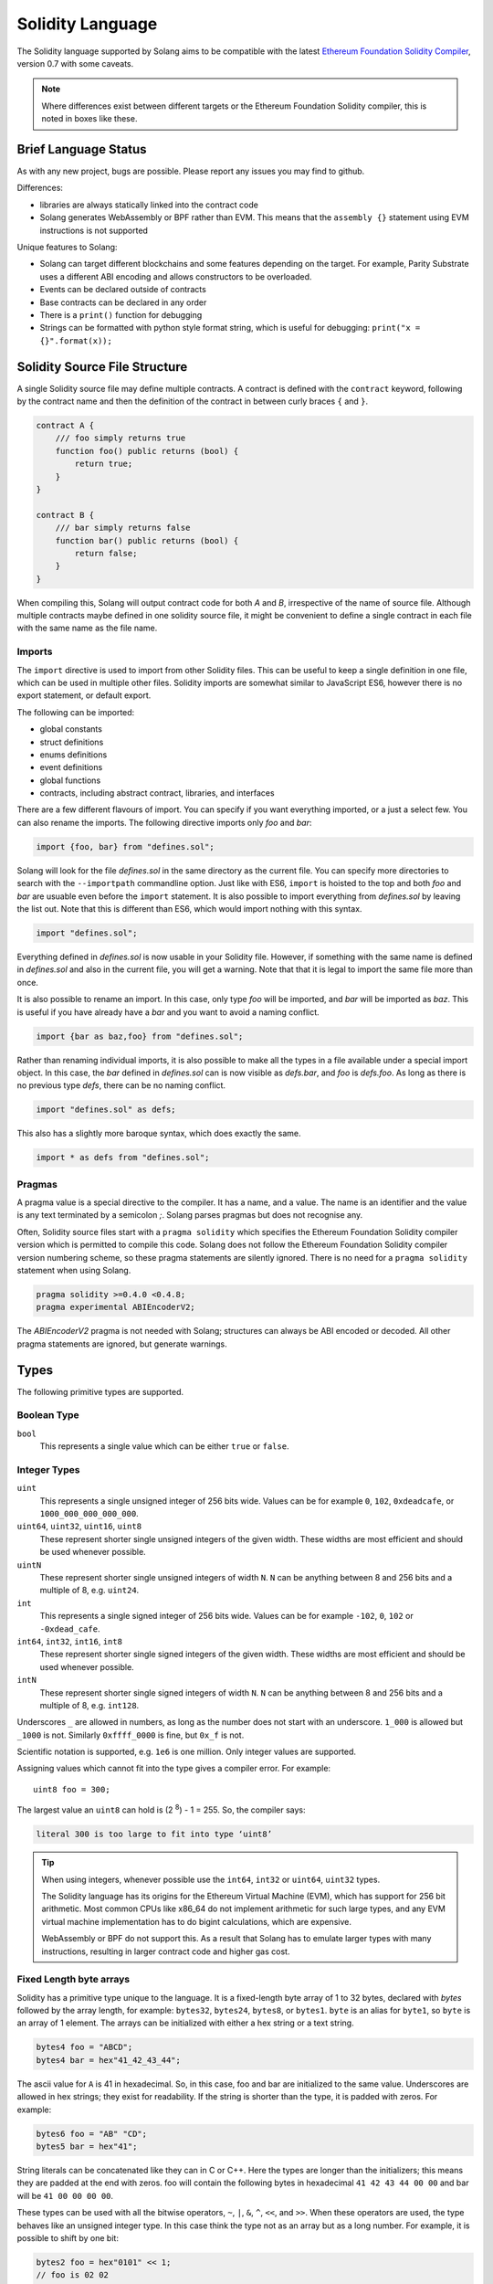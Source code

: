 .. _language:

Solidity Language
=================

The Solidity language supported by Solang aims to be compatible with the latest
`Ethereum Foundation Solidity Compiler <https://github.com/ethereum/solidity/>`_,
version 0.7 with some caveats.

.. note::

  Where differences exist between different targets or the Ethereum Foundation Solidity
  compiler, this is noted in boxes like these.

Brief Language Status
---------------------

As with any new project, bugs are possible. Please report any issues you may find to github.

Differences:

- libraries are always statically linked into the contract code
- Solang generates WebAssembly or BPF rather than EVM. This means that the ``assembly {}``
  statement using EVM instructions is not supported

Unique features to Solang:

- Solang can target different blockchains and some features depending on the target.
  For example, Parity Substrate uses a different ABI encoding and allows constructors
  to be overloaded.
- Events can be declared outside of contracts
- Base contracts can be declared in any order
- There is a ``print()`` function for debugging
- Strings can be formatted with python style format string, which is useful for debugging: ``print("x = {}".format(x));``

Solidity Source File Structure
------------------------------

A single Solidity source file may define multiple contracts. A contract is defined
with the ``contract`` keyword, following by the contract name and then the definition
of the contract in between curly braces ``{`` and ``}``.

.. code-block:: javascript

    contract A {
        /// foo simply returns true
        function foo() public returns (bool) {
            return true;
        }
    }

    contract B {
        /// bar simply returns false
        function bar() public returns (bool) {
            return false;
        }
    }

When compiling this, Solang will output contract code for both `A` and `B`, irrespective of
the name of source file. Although multiple contracts maybe defined in one solidity source
file, it might be convenient to define a single contract in each file with the same name
as the file name.

Imports
_______

The ``import`` directive is used to import from other Solidity files. This can be useful to
keep a single definition in one file, which can be used in multiple other files. Solidity imports
are somewhat similar to JavaScript ES6, however there is no export statement, or default export.

The following can be imported:

- global constants
- struct definitions
- enums definitions
- event definitions
- global functions
- contracts, including abstract contract, libraries, and interfaces

There are a few different flavours of import. You can specify if you want everything imported,
or a just a select few. You can also rename the imports. The following directive imports only
`foo` and `bar`:

.. code-block:: javascript

    import {foo, bar} from "defines.sol";

Solang will look for the file `defines.sol` in the same directory as the current file. You can specify
more directories to search with the ``--importpath`` commandline option.
Just like with ES6, ``import`` is hoisted to the top and both `foo` and `bar` are usuable
even before the ``import`` statement. It is also possible to import everything from
`defines.sol` by leaving the list out. Note that this is different than ES6, which would import nothing
with this syntax.

.. code-block:: javascript

    import "defines.sol";

Everything defined in `defines.sol` is now usable in your Solidity file. However, if something with the
same name is defined in `defines.sol` and also in the current file, you will get a warning. Note that
that it is legal to import the same file more than once.

It is also possible to rename an import. In this case, only type `foo` will be imported, and `bar`
will be imported as `baz`. This is useful if you have already have a `bar` and you want to avoid
a naming conflict.

.. code-block:: javascript

    import {bar as baz,foo} from "defines.sol";

Rather than renaming individual imports, it is also possible to make all the types in a file
available under a special import object. In this case, the `bar` defined in `defines.sol` can is
now visible as `defs.bar`, and `foo` is `defs.foo`. As long as there is no previous type `defs`,
there can be no naming conflict.

.. code-block:: javascript

    import "defines.sol" as defs;

This also has a slightly more baroque syntax, which does exactly the same.

.. code-block:: javascript

    import * as defs from "defines.sol";


Pragmas
_______

A pragma value is a special directive to the compiler. It has a name, and a value. The name
is an identifier and the value is any text terminated by a semicolon `;`. Solang parses
pragmas but does not recognise any.

Often, Solidity source files start with a ``pragma solidity`` which specifies the Ethereum
Foundation Solidity compiler version which is permitted to compile this code. Solang does
not follow the Ethereum Foundation Solidity compiler version numbering scheme, so these
pragma statements are silently ignored. There is no need for a ``pragma solidity`` statement
when using Solang.

.. code-block:: javascript

    pragma solidity >=0.4.0 <0.4.8;
    pragma experimental ABIEncoderV2;

The `ABIEncoderV2` pragma is not needed with Solang; structures can always be ABI encoded or
decoded. All other pragma statements are ignored, but generate warnings.

Types
-----

The following primitive types are supported.

Boolean Type
____________

``bool``
  This represents a single value which can be either ``true`` or ``false``.

Integer Types
_____________

``uint``
  This represents a single unsigned integer of 256 bits wide. Values can be for example
  ``0``, ``102``, ``0xdeadcafe``, or ``1000_000_000_000_000``.

``uint64``, ``uint32``, ``uint16``, ``uint8``
  These represent shorter single unsigned integers of the given width. These widths are
  most efficient and should be used whenever possible.

``uintN``
  These represent shorter single unsigned integers of width ``N``. ``N`` can be anything
  between 8 and 256 bits and a multiple of 8, e.g. ``uint24``.

``int``
  This represents a single signed integer of 256 bits wide. Values can be for example
  ``-102``, ``0``, ``102`` or ``-0xdead_cafe``.

``int64``, ``int32``, ``int16``, ``int8``
  These represent shorter single signed integers of the given width. These widths are
  most efficient and should be used whenever possible.

``intN``
  These represent shorter single signed integers of width ``N``. ``N`` can be anything
  between 8 and 256 bits and a multiple of 8, e.g. ``int128``.

Underscores ``_`` are allowed in numbers, as long as the number does not start with
an underscore.  ``1_000`` is allowed but ``_1000`` is not. Similarly
``0xffff_0000`` is fine, but ``0x_f`` is not.

Scientific notation is supported, e.g. ``1e6`` is one million. Only integer values
are supported.

Assigning values which cannot fit into the type gives a compiler error. For example::

    uint8 foo = 300;

The largest value an ``uint8`` can hold is (2 :superscript:`8`) - 1 = 255. So, the compiler says:

.. code-block:: none

    literal 300 is too large to fit into type ‘uint8’

.. tip::

  When using integers, whenever possible use the ``int64``, ``int32`` or ``uint64``,
  ``uint32`` types.

  The Solidity language has its origins for the Ethereum Virtual Machine (EVM), which has
  support for 256 bit arithmetic. Most common CPUs like x86_64 do not implement arithmetic
  for such large types, and any EVM virtual machine implementation has to do bigint
  calculations, which are expensive.

  WebAssembly or BPF do not support this. As a result that Solang has to emulate larger types with
  many instructions, resulting in larger contract code and higher gas cost.

Fixed Length byte arrays
________________________

Solidity has a primitive type unique to the language. It is a fixed-length byte array of 1 to 32
bytes, declared with *bytes* followed by the array length, for example:
``bytes32``, ``bytes24``, ``bytes8``, or ``bytes1``. ``byte`` is an alias for ``byte1``, so
``byte`` is an array of 1 element. The arrays can be initialized with either a hex string or
a text string.

.. code-block:: javascript

  bytes4 foo = "ABCD";
  bytes4 bar = hex"41_42_43_44";

The ascii value for ``A`` is 41 in hexadecimal. So, in this case, foo and bar
are initialized to the same value. Underscores are allowed in hex strings; they exist for
readability. If the string is shorter than the type, it is padded with zeros. For example:

.. code-block:: javascript

  bytes6 foo = "AB" "CD";
  bytes5 bar = hex"41";

String literals can be concatenated like they can in C or C++. Here the types are longer than
the initializers; this means they are padded at the end with zeros. foo will contain the following
bytes in hexadecimal ``41 42 43 44 00 00`` and bar will be ``41 00 00 00 00``.

These types can be used with all the bitwise operators, ``~``, ``|``, ``&``, ``^``, ``<<``, and
``>>``. When these operators are used, the type behaves like an unsigned integer type. In this case
think the type not as an array but as a long number. For example, it is possible to shift by one bit:

.. code-block:: javascript

  bytes2 foo = hex"0101" << 1;
  // foo is 02 02

Since this is an array type, it is possible to read array elements too. They are indexed from zero.
It is not permitted to set array elements; the value of a bytesN type can only be changed
by setting the entire array value.

.. code-block:: javascript

  bytes6 wake_code = "heotymeo";
  bytes1 second_letter = wake_code[1]; // second_letter is "e"

The length can be read using the ``.length`` member variable. Since this is a fixed size array, this
is always the length of the type itself.

.. code-block:: javascript

  bytes32 hash;
  assert(hash.length == 32);
  byte b;
  assert(b.length == 1);

Address and Address Payable Type
________________________________

The ``address`` type holds the address of an account. The length of an ``address`` type depends on
the target being compiled for. On ewasm, an address is 20 bytes. Substrate has an address length
of 32 bytes. The format of an address literal depends on what target you are building for. On ewasm,
ethereum addresses can be specified with a particular hexadecimal number.

.. code-block:: javascript

  address foo = 0xE9430d8C01C4E4Bb33E44fd7748942085D82fC91;

The hexadecimal string has to have 40 characters, and not contain any underscores.
The capitalization, i.e. whether ``a`` to ``f`` values are capitalized, is important.
It is defined in
`EIP-55 <https://github.com/ethereum/EIPs/blob/master/EIPS/eip-55.md>`_. For example,
when compiling:

.. code-block:: javascript

  address foo = 0xe9430d8C01C4E4Bb33E44fd7748942085D82fC91;

Since the hexadecimal string is 40 characters without underscores, and the string does
not match the EIP-55 encoding, the compiler will refused to compile this. To make this
a regular hexadecimal number, not an address literal, add some leading zeros or some underscores.
In order to fix the address literal, copy the address literal from the compiler error message:

.. code-block:: none

  error: address literal has incorrect checksum, expected ‘0xE9430d8C01C4E4Bb33E44fd7748942085D82fC91’

Substrate or Solana addresses are base58 encoded, not hexadecimal. An address literal can be specified with
the special syntax ``address"<account>"``.

.. code-block:: javascript

    address foo = address"5GBWmgdFAMqm8ZgAHGobqDqX6tjLxJhv53ygjNtaaAn3sjeZ";

An address can be payable or not. An payable address can used with the
:ref:`.send() and .transfer() functions <send_transfer>`, and
:ref:`selfdestruct` function. A non-payable address or contract can be cast to an ``address payable``
using the ``payable()`` cast, like so:

.. code-block:: javascript

    address payable addr = payable(this);

``address`` cannot be used in any arithmetic or bitwise operations. However, it can be cast to and from
bytes types and integer types. The ``==`` and ``!=`` operators work for comparing two address types.

.. code-block:: javascript

  address foo = address(0);

.. note::
    The type name ``address payable`` cannot be used as a cast in the Ethereum Foundation Solidity compiler,
    and the cast must be ``payable`` instead. This is
    `apparently due to a limitation in their parser <https://github.com/ethereum/solidity/pull/4926#discussion_r216586365>`_.
    Solang's generated parser has no such limitation and allows ``address payable`` to be used as a cast,
    but allows ``payable`` to be used as a cast well, for compatibility reasons.

.. note::

    Substrate can be compiled with a different type for Address. If you need support for
    a different length than the default, please get in touch.

Enums
_____

Solidity enums types need to have a definition which lists the possible values it can hold. An enum
has a type name, and a list of unique values. Enum types can used in public functions, but the value
is represented as a ``uint8`` in the ABI.

.. code-block:: javascript

  contract enum_example {
      enum Weekday { Monday, Tuesday, Wednesday, Thursday, Friday, Saturday, Sunday }

      function is_weekend(Weekday day) public pure returns (bool) {
          return (day == Weekday.Saturday || day == Weekday.Sunday);
      }
  }

An enum can be converted to and from integer, but this requires an explicit cast. The value of an enum
is numbered from 0, like in C and Rust.

If enum is declared in another contract, the type can be refered to with `contractname.typename`. The
individual enum values are `contractname.typename.value`. The enum declaration does not have to appear
in a contract, in which case it can be used without the contract name prefix.

.. code-block:: javascript

    enum planets { Mercury, Venus, Earth, Mars, Jupiter, Saturn, Uranus, Neptune }

    contract timeofday {
        enum time { Night, Day, Dawn, Dusk }
    }

    contract stargazing {
        function look_for(timeofday.time when) public returns (planets[]) {
            if (when == timeofday.time.Dawn || when == timeofday.time.Dusk) {
                planets[] x = new planets[](2);
                x[0] = planets.Mercury;
                x[1] = planets.Venus;
                return x;
            } else if (when == timeofday.time.Night) {
                planets[] x = new planets[](5);
                x[0] = planets.Mars;
                x[1] = planets.Jupiter;
                x[2] = planets.Saturn;
                x[3] = planets.Uranus;
                x[4] = planets.Neptune;
                return x;
            } else {
                planets[] x = new planets[](1);
                x[0] = planets.Earth;
                return x;
            }
        }
    }

Struct Type
___________

A struct is composite type of several other types. This is used to group related items together.

.. code-block:: javascript

  contract deck {
      enum suit { club, diamonds, hearts, spades }
      enum value { two, three, four, five, six, seven, eight, nine, ten, jack, queen, king, ace }
      struct card {
          value v;
          suit s;
      }

      function score(card c) public returns (uint32 score) {
          if (c.s == suit.hearts) {
              if (c.v == value.ace) {
                  score = 14;
              }
              if (c.v == value.king) {
                  score = 13;
              }
              if (c.v == value.queen) {
                  score = 12;
              }
              if (c.v == value.jack) {
                  score = 11;
              }
          }
          // all others score 0
      }
  }

A struct has one or more fields, each with a unique name. Structs can be function arguments and return
values. Structs can contain other structs. There is a struct literal syntax to create a struct with
all the fields set.

.. code-block:: javascript

  contract deck {
      enum suit { club, diamonds, hearts, spades }
      enum value { two, three, four, five, six, seven, eight, nine, ten, jack, queen, king, ace }
      struct card {
          value v;
          suit s;
      }

      card card1 = card(value.two, suit.club);
      card card2 = card({s: suit.club, v: value.two});

      // This function does a lot of copying
      function set_card1(card c) public returns (card previous) {
          previous = card1;
          card1 = c;
      }
  }

The two contract storage variables ``card1`` and ``card2`` have initializers using struct literals. Struct
literals can either set fields by their position, or field name. In either syntax, all the fields must
be specified. When specifying structs fields by position, the order of the fields must match with the
struct definition. When fields are specified by name, the order is not important.

Struct definitions from other contracts can be used, by referring to them with the `contractname.`
prefix. Struct definitions can appear outside of contract definitions, in which case they can be used
in any contract without the prefix.

.. code-block:: javascript

    struct user {
        string name;
        bool active;
    }

    contract auth {
        function authenticate(string name, db.users storage users) public returns (bool) {
            // ...
        }
    }

    contract db {
        struct users {
            user[] field1;
            int32 count;
        }
    }

The `users` struct contains an array of `user`, which is another struct. The `users` struct is
defined in contract `db`, and can be used in another contract with the type name `db.users`. Astute
readers may have noticed that the `db.users` struct is used before it is declared. In Solidity,
types can be always be used before their declaration, or before they are imported.

Structs can be contract storage variables. Structs in contract storage can be assigned to structs
in memory and vice versa, like in the *set_card1()* function. Copying structs between storage
and memory is expensive; code has to be generated for each field and executed.

- The function argument ``c`` has to ABI decoded (1 copy + decoding overhead)
- The ``card1`` has to load from contract storage (1 copy + contract storage overhead)
- The ``c`` has to be stored into contract storage (1 copy + contract storage overhead)
- The ``previous`` struct has to ABI encoded (1 copy + encoding overhead)

Note that struct variables are references. When contract struct variables or normal struct variables
are passed around, just the memory address or storage slot is passed around internally. This makes
it very cheap, but it does mean that if a called function modifies the struct, then this is
visible in the caller as well.

.. code-block:: javascript

  contract foo {
      struct bar {
          bytes32 f1;
          bytes32 f2;
          bytes32 f3;
          bytes32 f4;
      }

      function f(bar b) public {
          b.f4 = "foobar";
      }

      function example() public {
          bar bar1;

          // bar1 is passed by reference; just its pointer is passed
          f(bar1);

          assert(bar1.f4 == "foobar");
      }
  }

.. note::

  In the Ethereum Foundation Solidity compiler, you need to add ``pragma experimental ABIEncoderV2;``
  to use structs as return values or function arguments in public functions. The default ABI encoder
  of Solang can handle structs, so there is no need for this pragma. The Solang compiler ignores
  this pragma if present.

Fixed Length Arrays
___________________

Arrays can be declared by adding [length] to the type name, where length is a
constant expression. Any type can be made into an array, including arrays themselves (also
known as arrays of arrays). For example:

.. code-block:: javascript

    contract foo {
        /// In a vote with 11 voters, do the ayes have it?
        function f(bool[11] votes) public pure returns (bool) {
            uint32 i;
            uint32 ayes = 0;

            for (i=0; i<votes.length; i++) {
                if (votes[i]) {
                    ayes += 1;
                }
            }

            // votes.length is odd; integer truncation means that 11 / 2 = 5
            return ayes > votes.length / 2;
        }
    }

Note the length of the array can be read with the ``.length`` member. The length is readonly.
Arrays can be initialized with an array literal. For example:

.. code-block:: javascript

    contract primes {
        function primenumber(uint32 n) public pure returns (uint64) {
            uint64[10] primes = [ 2, 3, 5, 7, 11, 13, 17, 19, 23, 29 ];

            return primes[n];
        }
    }

Any array subscript which is out of bounds (either an negative array index, or an index past the
last element) will cause a runtime exception. In this example, calling ``primenumber(10)`` will
fail; the first prime number is indexed by 0, and the last by 9.

Arrays are passed by reference. If you modify the array in another function, those changes will
be reflected in the current function. For example:

.. code-block:: javascript

    contract reference {
        function set_2(int8[4] a) pure private {
            a[2] = 102;
        }

        function foo() private {
            int8[4] val = [ int8(1), 2, 3, 4 ];

            set_2(val);

            // val was passed by reference, so was modified
            assert(val[2] == 102);
        }
    }

.. note::

  In Solidity, an fixed array of 32 bytes (or smaller) can be declared as ``bytes32`` or
  ``uint8[32]``. In the Ethereum ABI encoding, an ``int8[32]`` is encoded using
  32 × 32 = 1024 bytes. This is because the Ethereum ABI encoding pads each primitive to
  32 bytes. However, since ``bytes32`` is a primitive in itself, this will only be 32
  bytes when ABI encoded.

  In Substrate, the `SCALE <https://substrate.dev/docs/en/knowledgebase/advanced/codec>`_
  encoding uses 32 bytes for both types.

Dynamic Length Arrays
_____________________

Dynamic length arrays are useful for when you do not know in advance how long your arrays
will need to be. They are declared by adding ``[]`` to your type. How they can be used depends
on whether they are contract storage variables or stored in memory.

Memory dynamic arrays must be allocated with ``new`` before they can be used. The ``new``
expression requires a single unsigned integer argument. The length can be read using
``length`` member variable. Once created, the length of the array cannot be changed.

.. code-block:: javascript

    contract dynamicarray {
        function test(uint32 size) public {
            int64[] memory a = new int64[](size);

            for (uint32 i = 0; i < size; i++) {
                a[i] = 1 << i;
            }

            assert(a.length == size);
        }
    }


.. note::

    There is experimental support for `push()` and `pop()` on memory arrays.

Storage dynamic memory arrays do not have to be allocated. By default, they have a
length of zero and elements can be added and removed using the ``push()`` and ``pop()``
methods.

.. code-block:: javascript

    contract s {
        int64[] a;

        function test() public {
            // push takes a single argument with the item to be added
            a.push(128);
            // push with no arguments adds 0
            a.push();
            // now we have two elements in our array, 128 and 0
            assert(a.length == 2);
            a[0] |= 64;
            // pop removes the last element
            a.pop();
            // you can assign the return value of pop
            int64 v = a.pop();
            assert(v == 192);
        }
    }

Calling the method ``pop()`` on an empty array is an error and contract execution will abort,
just like when you access an element beyond the end of an array.

``push()`` without any arguments returns a storage reference. This is only available for types
that support storage references (see below).

.. code-block:: javascript

    contract example {
        struct user {
            address who;
            uint32 hitcount;
        }
        s[] foo;

        function test() public {
            // foo.push() creates an empty entry and returns a reference to it
            user storage x = foo.push();

            x.who = address(1);
            x.hitcount = 1;
        }
    }

Depending on the array element, ``pop()`` can be costly. It has to first copy the element to
memory, and then clear storage.

String
______

Strings can be initialized with a string literal or a hex literal. Strings can be concatenated and
compared, and formatted using `.format()`; no other operations are allowed on strings.

.. code-block:: javascript

    contract example {
        function test1(string s) public returns (bool) {
            string str = "Hello, " + s + "!";

            return (str == "Hello, World!");
        }

        function test2(string s, int64 n) public returns (string res) {
            res = "Hello, {}! #{}".format(s, n);
        }
    }

Strings can be cast to `bytes`. This cast has no runtime cost, since both types use
the same underlying data structure.

.. note::

    The Ethereum Foundation Solidity compiler does not allow unicode characters in string literals,
    unless it is prefixed with unicode, e.g. ``unicode"€"`` . For compatibility, Solang also
    accepts the unicode prefix. Solang always allows unicode characters in strings.

Dynamic Length Bytes
____________________

The ``bytes`` datatype is a dynamic length array of bytes. It can be created with
the ``new`` operator, or from an string or hex initializer. Unlike the ``string`` type,
it is possible to index the ``bytes`` datatype like an array.

.. code-block:: javascript

    contract b {
        function test() public {
            bytes a = hex"0000_00fa";
            bytes b = new bytes(4);

            b[3] = hex"fa";

            assert(a == b);
        }
    }

If the ``bytes`` variable is a storage variable, there is a ``push()`` and ``pop()``
method available to add and remove bytes from the array. Array elements in a
memory ``bytes`` can be modified, but no elements can be removed or added, in other
words, ``push()`` and ``pop()`` are not available when ``bytes`` is stored in memory.

A ``string`` type can be cast to ``bytes``. This way, the string can be modified or
characters can be read. Note this will access the string by byte, not character, so
any non-ascii characters will need special handling.

An dynamic array of bytes can use the type ``bytes`` or ``byte[]``. The latter
stores each byte in an individual storage slot, while the former stores the
entire string in a single storage slot, when possible. Additionally a ``string``
can be cast to ``bytes`` but not to ``byte[]``.

Mappings
________

Mappings are a dictionary type, or associative arrays. Mappings have a number of
limitations:

- it has to be in contract storage, not memory
- they are not iterable
- the key cannot be a ``struct``, array, or another mapping.

Mappings are declared with ``mapping(keytype => valuetype)``, for example:

.. code-block:: javascript

    contract b {
        struct user {
            bool exists;
            address addr;
        }
        mapping(string => user) users;

        function add(string name, address addr) public {
            // assigning to a storage variable creates a reference
            user storage s = users[name];

            s.exists = true;
            s.addr = addr;
        }

        function get(string name) public view returns (bool, address) {
            // assigning to a memory variable creates a copy
            user s = users[name];

            return (s.exists, s.addr);
        }

        function rm(string name) public {
            delete users[name];
        }
    }

.. tip::

  When assigning multiple members in a struct in a mapping, it is better to create
  a storage variable as a reference to the struct, and then assign to the reference.
  The add() function above could have been written as:

  .. code-block:: javascript

    function add(string name, address addr) public {
        s[name].exists = true;
        s[name].addr = addr;
    }

  Here the storage slot for struct is calculated twice, which includes an expensive
  keccak256 calculation.

If you access a non-existing field on a mapping, all the fields will read as zero. So, it
is common practise to have a boolean field called ``exists``. Since mappings are not iterable,
it is not possible to do a ``delete`` on an mapping, but an entry can be deleted.

.. note::

  Solidity takes the keccak 256 hash of the key and the storage slot, and simply uses that
  to find the entry. There are no hash collision chains. This scheme is simple and avoids
  `"hash flooding" <https://www.securityweek.com/hash-table-collision-attacks-could-trigger-ddos-massive-scale>`_
  attacks where the attacker chooses data which hashes to the same hash
  collision chain, making the hash table very slow; it will behave like a linked list.

  In order to implement mappings in memory, a new scheme must be found which avoids this
  attack. Usually this is done with `SipHash <https://en.wikipedia.org/wiki/SipHash>`_, but
  this cannot be used in smart contracts since there is no place to store secrets. Collision
  chains are needed since memory has a much smaller address space than the 256 bit storage
  slots.

  Any suggestions for solving this are very welcome!

Contract Types
______________

In Solidity, other smart contracts can be called and created. So, there is a type to hold the
address of a contract. This is in fact simply the address of the contract, with some syntax
sugar for calling functions it.

A contract can be created with the new statement, followed by the name of the contract. The
arguments to the constructor must be provided.

.. code-block:: javascript

    contract child {
        function announce() public {
            print("Greetings from child contract");
        }
    }

    contract creator {
        function test() public {
            child c = new child();

            c.announce();
        }
    }

Since child does not have a constructor, no arguments are needed for the new statement. The variable
`c` of the contract `child` type, which simply holds its address. Functions can be called on
this type. The contract type can be cast to and from address, provided an explicit cast is used.

The expression ``this`` evaluates to the current contract, which can be cast to ``address`` or
``address payable``.

.. code-block:: javascript

    contract example {
        function get_address() public returns (address) {
            return address(this);
        }
    }

Function Types
______________

Function types are references to functions. You can use function types to pass functions
for callbacks, for example. Function types come in two flavours, ``internal`` and ``external``.
An internal function is a reference to a function in the same contract or one of its base contracts.
An external function is a reference to a public or external function on any contract.

When declaring a function type, you must specify the parameters types, return types, mutability,
and whether it is external or internal. The parameters or return types cannot have names.

.. code-block:: javascript

    contract ft {
        function test() public {
            // reference to an internal function with two argments, returning bool
            // with the default mutability (i.e. cannot be payable)
            function(int32, bool) internal returns (bool) x;

            // the local function func1 can be assigned to this type; mutability
            // can be more restrictive than the type.
            x = func1;

            // now you can call func1 via the x
            bool res = x(102, false);

            // reference to an internal function with no return values, must be pure
            function(int32 arg1, bool arg2) internal pure y;

            // Does not compile: wrong number of return types and mutability
            // is not compatible.
            y = func1;
        }

        function func1(int32 arg, bool arg2) view internal returns (bool) {
            return false;
        }
    }

If the ``internal`` or ``external`` keyword is omitted, the type defaults to internal.

Just like any other type, a function type can be a function argument, function return type, or a
contract storage variable. Internal function types cannot be used in public functions parameters or
return types.

An external function type is a reference to a function in a particular contract. It stores the address of
the contract, and the function selector. An internal function type only stores the function reference. When
assigning a value to an external function selector, the contract and function must be specified, by using
a function on particular contract instance.

.. code-block:: javascript

    contract ft {
        function test(paffling p) public {
            // this.callback can be used as an external function type value
            p.set_callback(this.callback);
        }

        function callback(int32 count, string foo) public {
            // ...
        }
    }

    contract paffling {
        // the first visibility "external" is for the function type, the second "internal" is
        // for the callback variables
        function(int32, string) external internal callback;

        function set_callback(function(int32, string) external c) public {
            callback = c;
        }

        function piffle() public {
            callback(1, "paffled");
        }
    }


Storage References
__________________

Parameters, return types, and variables can be declared storage references by adding
``storage`` after the type name. This means that the variable holds a references to a
particular contract storage variable.

.. code-block:: javascript

    contract felix {
        enum Felines { None, Lynx, Felis, Puma, Catopuma };
        Felines[100] group_a;
        Felines[100] group_b;


        function count_pumas(Felines[100] storage cats) private returns (uint32)
    {
            uint32 count = 0;
            uint32 i = 0;

            for (i = 0; i < cats.length; i++) {
                if (cats[i] == Felines.Puma) {
                    ++count;
                }
            }

            return count;
        }

        function all_pumas() public returns (uint32) {
            Felines[100] storage ref = group_a;

            uint32 total = count_pumas(ref);

            ref = group_b;

            total += count_pumas(ref);

            return total;
        }
    }

Functions which have either storage parameter or return types cannot be public; when a function
is called via the ABI encoder/decoder, it is not possible to pass references, just values.
However it is possible to use storage reference variables in public functions, as
demonstrated in function all_pumas().

Expressions
-----------

Solidity resembles the C family of languages. Expressions can use the following operators.

Arithmetic operators
____________________

The binary operators ``-``, ``+``, ``*``, ``/``, ``%``, and ``**`` are supported, and also
in the assignment form ``-=``, ``+=``, ``*=``, ``/=``, and ``%=``. There is a
unary operator ``-``.

.. code-block:: javascript

 	uint32 fahrenheit = celcius * 9 / 5 + 32;

Parentheses can be used too, of course:

.. code-block:: javascript

 	uint32 celcius = (fahrenheit - 32) * 5 / 9;

Operators can also come in the assignment form.

.. code-block:: javascript

 	balance += 10;

The exponation (or power) can be used to multiply a number N times by itself, i.e.
x :superscript:`y`. This can only be done for unsigned types.

.. code-block:: javascript

  uint64 thousand = 1000;
  uint64 billion = thousand ** 3;

Overflow checking is limited to types of 64 bits and smaller, if the `--math-overflow` command
line argument is specified. No overflow checking is generated in `unchecked` blocks, like so:

.. code-block:: javascript

    contract foo {
        function f(int64 n) public {
            unchecked {
                int64 j = n - 1;
            }
        }
    }

.. warning::

  Overflow checking for types larger than ``int64`` (e.g. ``uint128``) is not implemented yet.

Bitwise operators
_________________

The ``|``, ``&``, ``^`` are supported, as are the shift operators ``<<``
and ``>>``. These are also available in the assignment form ``|=``, ``&=``,
``^=``, ``<<=``, and ``>>=``. Lastly there is a unary operator ``~`` to
invert all the bits in a value.

Logical operators
_________________

The logical operators ``||``, ``&&``, and ``!`` are supported. The ``||`` and ``&&``
short-circuit. For example:

.. code-block:: javascript

  bool foo = x > 0 || bar();

bar() will not be called if the left hand expression evaluates to true, i.e. x is greater
than 0. If x is 0, then bar() will be called and the result of the ``||`` will be
the return value of bar(). Similarly, the right hand expressions of ``&&`` will not be
evaluated if the left hand expression evaluates to ``false``; in this case, whatever
ever the outcome of the right hand expression, the ``&&`` will result in ``false``.

.. code-block:: javascript

  bool foo = x > 0 && bar();

Now ``bar()`` will only be called if x *is* greater than 0. If x is 0 then the ``&&``
will result in false, irrespective of what bar() would return, so bar() is not
called at all. The expression elides execution of the right hand side, which is also
called *short-circuit*.


Conditional operator
____________________

The ternary conditional operator ``? :`` is supported:

.. code-block:: javascript

  uint64 abs = foo > 0 ? foo : -foo;


Comparison operators
____________________

It is also possible to compare values. For, this the ``>=``, ``>``, ``==``, ``!=``, ``<``, and ``<=``
is supported. This is useful for conditionals.


The result of a comparison operator can be assigned to a bool. For example:

.. code-block:: javascript

 	bool even = (value % 2) == 0;

It is not allowed to assign an integer to a bool; an explicit comparision is needed to turn it into
a bool.

Increment and Decrement operators
_________________________________

The post-increment and pre-increment operators are implemented like you would expect. So, ``a++``
evaluates to the value of ``a`` before incrementing, and ``++a`` evaluates to value of ``a``
after incrementing.

this
____

The keyword ``this`` evaluates to the current contract. The type of this is the type of the
current contract. It can be cast to ``address`` or ``address payable`` using a cast.

.. code-block:: javascript

    contract kadowari {
        function nomi() public {
            kadowari c = this;
            address a = address(this);
        }
    }

Function calls made via this are function calls through the external call mechanism; i.e. they
have to serialize and deserialise the arguments and have the external call overhead. In addition,
this only works with public functions.

.. code-block:: javascript

    contract kadowari {
        function nomi() public {
            this.nokogiri(102);
        }

        function nokogiri(int a) public {
            // ...
        }
    }

type(..) operators
__________________

For integer values, the minimum and maximum values the types can hold are available using the
``type(...).min`` and ``type(...).max`` operators. For unsigned integers, ``type(..).min``
will always be 0.

.. code-block:: javascript

    contract example {
        int16 stored;

        function func(int x) public {
            if (x < type(int16).min || x > type(int16).max) {
                revert("value will not fit");
            }

            stored = int16(x);
        }
    }

The `EIP-165 <https://eips.ethereum.org/EIPS/eip-165>`_ interface value can be retrieved using the
syntax ``type(...).interfaceId``. This is only permitted on interfaces. The interfaceId is simply
an bitwise XOR of all function selectors in the interface. This makes it possible to uniquely identify
an interface at runtime, which can be used to write a `supportsInterface()` function as described
in the EIP.

The contract code for a contract, i.e. the binary WebAssembly or BPF, can be retrieved using the
``type(c).creationCode`` and ``type(c).runtimeCode`` fields, as ``bytes``. In Ethereum,
the constructor code is in the ``creationCode`` WebAssembly and all the functions are in
the ``runtimeCode`` WebAssembly or BPF. Parity Substrate has a single WebAssembly code for both,
so both fields will evaluate to the same value.

.. code-block:: javascript

    contract example {
        function test() public {
            bytes runtime = type(other).runtimeCode;
        }
    }

    contract other {
        bool foo;
    }

.. note::
    ``type().creationCode`` and ``type().runtimeCode`` are compile time constants.

    It is not possible to access the code for the current contract. If this were possible,
    then the contract code would need to contain itself as a constant array, which would
    result in an contract of infinite size.

Ether and time units
____________________

Any decimal numeric literal constant can have a unit denomination. For example
``10 minutes`` will evaluate to 600, i.e. the constant will be multiplied by the
multiplier listed below. The following units are available:

=========== =========================
Unit        Multiplier

``seconds`` 1
``minutes`` 60
``hours``   3600
``days``    86400
``weeks``   604800
``wei``     1
``szabo``   1_000_000_000_000
``finney``  1_000_000_000_000_000
``ether``   1_000_000_000_000_000_000
=========== =========================

Note that ``ether``, ``wei`` and the other Ethereum currency denominations are available when not
compiling for Ethereum, but they will produce warnings.

Casting
_______

Solidity is very strict about the sign of operations, and whether an assignment can truncate a
value. You can force the compiler to accept truncations or differences in sign by adding a cast.

Some examples:

.. code-block:: javascript

  function abs(int bar) public returns (int64) {
      if (bar > 0) {
          return bar;
      } else {
          return -bar;
      }
  }

The compiler will say:

.. code-block:: none

   implicit conversion would truncate from int256 to int64

Now you can work around this by adding a cast to the argument to return ``return int64(bar);``,
however it would be much nicer if the return value matched the argument. Instead, implement
multiple overloaded abs() functions, so that there is an ``abs()`` for each type.

It is allowed to cast from a ``bytes`` type to ``int`` or ``uint`` (or vice versa), only if the length
of the type is the same. This requires an explicit cast.

.. code-block:: javascript

  bytes4 selector = "ABCD";
  uint32 selector_as_uint = uint32(selector);

If the length also needs to change, then another cast is needed to adjust the length. Truncation and
extension is different for integers and bytes types. Integers pad zeros on the left when extending,
and truncate on the right. bytes pad on right when extending, and truncate on the left. For example:

.. code-block:: javascript

  bytes4 start = "ABCD";
  uint64 start1 = uint64(uint4(start));
  // first cast to int, then extend as int: start1 = 0x41424344
  uint64 start2 = uint64(bytes8(start));
  // first extend as bytes, then cast to int: start2 = 0x4142434400000000

A similar example for truncation:

.. code-block:: javascript

  uint64 start = 0xdead_cafe;
  bytes4 start1 = bytes4(uint32(start));
  // first truncate as int, then cast: start1 = hex"cafe"
  bytes4 start2 = bytes4(bytes8(start));
  // first cast, then truncate as bytes: start2 = hex"dead"

Since ``byte`` is array of one byte, a conversion from ``byte`` to ``uint8`` requires a cast.

Statements
----------

In functions, you can declare variables in code blocks. If the name is the same as
an existing function, enum type, or another variable, then the compiler will generate a
warning as the original item is no longer accessible.

.. code-block:: javascript

  contract test {
      uint foo = 102;
      uint bar;

      function foobar() private {
          // AVOID: this shadows the contract storage variable foo
          uint foo = 5;
      }
  }

Scoping rules apply as you would expect, so if you declare a variable in a block, then it is not
accessible outside that block. For example:

.. code-block:: javascript

   function foo() public {
      // new block is introduced with { and ends with }
      {
          uint a;

          a = 102;
      }

      // ERROR: a is out of scope
      uint b = a + 5;
  }

If statement
____________

Conditional execution of a block can be achieved using an ``if (condition) { }`` statement. The
condition must evaluate to a ``bool`` value.

.. code-block:: javascript

  function foo(uint32 n) private {
      if (n > 10) {
          // do something
      }

      // ERROR: unlike C integers can not be used as a condition
      if (n) {
            // ...
      }
  }

The statements enclosed by ``{`` and ``}`` (commonly known as a *block*) are executed only if
the condition evaluates to true.

While statement
_______________

Repeated execution of a block can be achieved using ``while``. It syntax is similar to ``if``,
however the block is repeatedly executed until the condition evaluates to false.
If the condition is not true on first execution, then the loop is never executed:

.. code-block:: javascript

  function foo(uint n) private {
      while (n >= 10) {
          n -= 9;
      }
  }

It is possible to terminate execution of the while statement by using the ``break`` statement.
Execution will continue to next statement in the function. Alternatively, ``continue`` will
cease execution of the block, but repeat the loop if the condition still holds:

.. code-block:: javascript

  function foo(uint n) private {
      while (n >= 10) {
          n--;

          if (n >= 100) {
              // do not execute the if statement below, but loop again
              continue;
          }

          if (bar(n)) {
              // cease execution of this while loop and jump to the "n = 102" statement
              break;
          }
      }

      n = 102;
  }

Do While statement
__________________

A ``do { ... } while (condition);`` statement is much like the ``while (condition) { ... }`` except
that the condition is evaluated after execution the block. This means that the block is executed
at least once, which is not true for ``while`` statements:

.. code-block:: javascript

  function foo(uint n) private {
      do {
          n--;

          if (n >= 100) {
              // do not execute the if statement below, but loop again
              continue;
          }

          if (bar(n)) {
              // cease execution of this while loop and jump to the "n = 102" statement
              break;
          }
      }
      while (n > 10);

      n = 102;
  }

For statements
______________

For loops are like ``while`` loops with added syntaxic sugar. To execute a loop, we often
need to declare a loop variable, set its initial variable, have a loop condition, and then
adjust the loop variable for the next loop iteration.

For example, to loop from 0 to 1000 by steps of 100:

.. code-block:: javascript

  function foo() private {
      for (uint i = 0; i <= 1000; i += 100) {
          // ...
      }
  }

The declaration ``uint i = 0`` can be omitted if no new variable needs to be declared, and
similarly the post increment ``i += 100`` can be omitted if not necessary. The loop condition
must evaluate to a boolean, or it can be omitted completely. If it is ommited the block must
contain a ``break`` or ``return`` statement, else execution will
repeat infinitely (or until all gas is spent):

.. code-block:: javascript

  function foo(uint n) private {
      // all three omitted
      for (;;) {
          // there must be a way out
          if (n == 0) {
              break;
          }
      }
  }

.. _destructuring:

Destructuring Statement
_______________________

The destructuring statement can be used for making function calls to functions that have
multiple return values. The list can contain either:

1. The name of an existing variable. The type must match the type of the return value.
2. A new variable declaration with a type. Again, the type must match the type of the return value.
3. Empty; this return value is ignored and not accessible.

.. code-block:: javascript

    contract destructure {
        function func() internal returns (bool, int32, string) {
            return (true, 5, "abcd")
        }

        function test() public {
            string s;
            (bool b, , s) = func();
        }
    }

The right hand side may also be a list of expressions. This type can be useful for swapping
values, for example.

.. code-block:: javascript

    function test() public {
        (int32 a, int32 b, int32 c) = (1, 2, 3);

        (b, , a) = (a, 5, b);
    }

The right hand side of an destructure may contain the ternary conditional operator. The number
of elements in both sides of the conditional must match the left hand side of the destructure statement.

.. code-block:: javascript

    function test(bool cond) public {
        (int32 a, int32 b, int32 c) = cond ? (1, 2, 3) : (4, 5, 6)
    }


.. _try-catch:

Try Catch Statement
___________________

Sometimes execution gets reverted due to a ``revert()`` or ``require()``. These types of problems
usually cause the entire transaction to be aborted. However, it is possible to catch
some of these problems and continue execution.

This is only possible for contract instantiation through new, and external function calls.
An internal function cannot be called from a try catch statement. Not all problems can be handled,
for example, out of gas cannot be caught. The ``revert()`` and ``require()`` builtins may
be passed a reason code, which can be inspected using the ``catch Error(string)`` syntax.

.. code-block:: javascript

    contract aborting {
        constructor() {
            revert("bar");
        }
    }

    contract runner {
        function test() public {
            try new aborting() returns (aborting a) {
                // new succeeded; a holds the a reference to the new contract
            }
            catch Error(string x) {
                if (x == "bar") {
                    // "bar" revert or require was executed
                }
            }
            catch (bytes raw) {
                // if no error string could decoding, we end up here with the raw data
            }
        }
    }

The same statement can be used for calling external functions. The ``returns (...)``
part must match the return types for the function. If no name is provided, that
return value is not accessible.

.. code-block:: javascript

    contract aborting {
        function abort() public returns (int32, bool) {
            revert("bar");
        }
    }

    contract runner {
        function test() public {
            aborting abort = new aborting();

            try abort.abort() returns (int32 a, bool b) {
                // call succeeded; return values are in a and b
            }
            catch Error(string x) {
                if (x == "bar") {
                    // "bar" reason code was provided through revert() or require()
                }
            }
            catch (bytes raw) {
                // if no error string could decoding, we end up here with the raw data
            }
        }
    }

There is an alternate syntax which avoids the abi decoding by leaving the `catch Error(…)` out.
This might be useful when no error string is expected, and will generate shorter code.

.. code-block:: javascript

    contract aborting {
        function abort() public returns (int32, bool) {
            revert("bar");
        }
    }

    contract runner {
        function test() public {
            aborting abort = new aborting();

            try new abort.abort() returns (int32 a, bool b) {
                // call succeeded; return values are in a and b
            }
            catch (bytes raw) {
                // call failed with raw error in raw
            }
        }
    }


Functions
---------

A function can be declared inside a contract, in which case it has access to the contracts
contract storage variables, other contract functions etc. Functions can be also be declared outside
a contract.

.. code-block:: javascript

    /// get_initial_bound is called from the constructor
    function get_initial_bound() returns (uint value) {
        value = 102;
    }

    contact foo {
        uint bound = get_initial_bound();

        /** set bound for get with bound */
        function set_bound(uint _bound) public {
            bound = _bound;
        }

        /// Clamp a value within a bound.
        /// The bound can be set with set_bound().
        function get_with_bound(uint value) view public return (uint) {
            if (value < bound) {
                return value;
            } else {
                return bound;
            }
        }
    }

Function can have any number of arguments. Function arguments may have names;
if they do not have names then they cannot be used in the function body, but they will
be present in the public interface.

The return values may have names as demonstrated in the get_initial_bound() function.
When at all of the return values have a name, then the return statement is no
longer required at the end of a function body. In stead of returning the values
which are provided in the return statement, the values of the return variables at the end
of the function is returned. It is still possible to explicitly return some values
with a return statement.

Functions which are declared ``public`` will be present in the ABI and are callable
externally. If a function is declared ``private`` then it is not callable externally,
but it can be called from within the contract. If a function is defined outside a
contract, then it cannot have a visibility specifier (e.g. ``public``).

Any DocComment before a function will be include in the ABI. Currently only Substrate
supports documentation in the ABI.

Arguments passing and return values
___________________________________

Function arguments can be passed either by position or by name. When they are called
by name, arguments can be in any order. However, functions with anonymous arguments
(arguments without name) cannot be called this way.

.. code-block:: javascript

    contract foo {
        function bar(uint32 x, bool y) public returns (uint32) {
            if (y) {
                return 2;
            }

            return 3;
        }

        function test() public {
            uint32 a = bar(102, false);
            a = bar({ y: true, x: 302 });
        }
    }

If the function has a single return value, this can be assigned to a variable. If
the function has multiple return values, these can be assigned using the :ref:`destructuring`
assignment statement:

.. code-block:: javascript

    contract foo {
        function bar1(uint32 x, bool y) public returns (address, byte32) {
            return (address(3), hex"01020304");
        }

        function bar2(uint32 x, bool y) public returns (bool) {
            return !y;
        }

        function test() public {
            (address f1, bytes32 f2) = bar1(102, false);
            bool f3 = bar2({x: 255, y: true})
        }
    }

It is also possible to call functions on other contracts, which is also known as calling
external functions. The called function must be declared public.
Calling external functions requires ABI encoding the arguments, and ABI decoding the
return values. This much more costly than an internal function call.

.. code-block:: javascript

    contract foo {
        function bar1(uint32 x, bool y) public returns (address, byte32) {
            return (address(3), hex"01020304");
        }

        function bar2(uint32 x, bool y) public returns (bool) {
            return !y;
        }
    }

    contract bar {
        function test(foo f) public {
            (address f1, bytes32 f2) = f.bar1(102, false);
            bool f3 = f.bar2({x: 255, y: true})
        }
    }

The syntax for calling external call is the same as the external call, except for
that it must be done on a contract type variable. Any error in an external call can
be handled with :ref:`try-catch`.

Passing value and gas with external calls
_________________________________________

For external calls, value can be sent along with the call. The callee must be
``payable``. Likewise, a gas limit can be set.

.. code-block:: javascript

    contract foo {
        function bar() public {
            other o = new other();

            o.feh{value: 102, gas: 5000}(102);
        }
    }

    contract other {
        function feh(uint32 x) public payable {
            // ...
        }
    }

.. note::
    The gas cannot be set on Solana for external calls.


State mutability
________________

Some functions only read contract storage (also known as *state*), and others may write
contract storage. Functions that do not write state can be executed off-chain. Off-chain
execution is faster, does not require write access, and does not need any balance.

Functions that do not write state come in two flavours: ``view`` and ``pure``. ``pure``
functions may not read state, and ``view`` functions that do read state.

Functions that do write state come in two flavours: ``payable`` and non-payable, the
default. Functions that are not intended to receive any value, should not be marked
``payable``. The compiler will check that every call does not included any value, and
there are runtime checks as well, which cause the function to be reverted if value is
sent.

A constructor can be marked ``payable``, in which case value can be passed with the
constructor.

.. note::
    If value is sent to a non-payable function on Parity Substrate, the call will be
    reverted. However there is no refund performed, so value will remain with the callee.

    ``payable`` on constructors is not enforced on Parity Substrate. Funds are needed
    for storage rent and there is a minimum deposit needed for the contract. As a result,
    constructors always receive value on Parity Substrate.

Function overloading
____________________

Multiple functions with the same name can be declared, as long as the arguments are
different in at least one of two ways:

- The number of arguments must be different
- The type of at least one of the arguments is different

A function cannot be overloaded by changing the return types or number of returned
values. Here is an example of an overloaded function:

.. code-block:: javascript

  contract shape {
      int64 bar;

      function abs(int val) public returns (int) {
          if (val >= 0) {
              return val;
          } else {
              return -val;
          }
      }

      function abs(int64 val) public returns (int64) {
          if (val >= 0) {
              return val;
          } else {
              return -val;
          }
      }

      function foo(int64 x) public {
          bar = abs(x);
      }
  }

In the function foo, abs() is called with an ``int64`` so the second implementation
of the function abs() is called.

Function Modifiers
__________________

Function modifiers are used to check pre-conditions or post-conditions for a function call. First a
new modifier must be declared which looks much like a function, but uses the ``modifier``
keyword rather than ``function``.

.. code-block:: javascript

    contract example {
        address owner;

        modifier only_owner() {
            require(msg.sender == owner);
            _;
            // insert post conditions here
        }

        function foo() only_owner public {
            // ...
        }
    }

The function `foo` can only be run by the owner of the contract, else the ``require()`` in its
modifier will fail. The special symbol ``_;`` will be replaced by body of the function. In fact,
if you specify ``_;`` twice, the function will execute twice, which might not be a good idea.

A modifier cannot have visibility (e.g. ``public``) or mutability (e.g. ``view``) specified,
since a modifier is never externally callable. Modifiers can only be used by attaching them
to functions.

A modifier can have arguments, just like regular functions. Here if the price is less
than 50, `foo()` itself will never be executed, and execution will return to the caller with
nothing done since ``_;`` is not reached in the modifier and as result foo() is never
executed.

.. code-block:: javascript

    contract example {
        modifier check_price(int64 price) {
            if (price >= 50) {
                _;
            }
        }

        function foo(int64 price) check_price(price) public {
            // ...
        }
    }

Multiple modifiers can be applied to single function. The modifiers are executed in the
order of the modifiers specified on the function declaration. Execution will continue to the next modifier
when the ``_;`` is reached. In
this example, the `only_owner` modifier is run first, and if that reaches ``_;``, then
`check_price` is executed. The body of function `foo()` is only reached once `check_price()`
reaches ``_;``.

.. code-block:: javascript

    contract example {
        address owner;

        // a modifier with no arguments does not need "()" in its declaration
        modifier only_owner {
            require(msg.sender == owner);
            _;
        }

        modifier check_price(int64 price) {
            if (price >= 50) {
                _;
            }
        }

        function foo(int64 price) only_owner check_price(price) public {
            // ...
        }
    }

Modifiers can be inherited or declared ``virtual`` in a base contract and then overriden, exactly like
functions can be.

.. code-block:: javascript

    contract base {
        address owner;

        modifier only_owner {
            require(msg.sender == owner);
            _;
        }

        modifier check_price(int64 price) virtual {
            if (price >= 10) {
                _;
            }
        }
    }

    contract example is base {
        modifier check_price(int64 price) override {
            if (price >= 50) {
                _;
            }
        }

        function foo(int64 price) only_owner check_price(price) public {
            // ...
        }
    }


Calling an external function using ``call()``
_____________________________________________

If you call a function on a contract, then the function selector and any arguments
are ABI encoded for you, and any return values are decoded. Sometimes it is useful
to call a function without abi encoding the arguments.

You can call a contract directly by using the ``call()`` method on the address type.
This takes a single argument, which should be the ABI encoded arguments. The return
values are a ``boolean`` which indicates success if true, and the ABI encoded
return value in ``bytes``.

.. code-block:: javascript

    contract a {
        function test() public {
            b v = new b();

            // the following four lines are equivalent to "uint32 res = v.foo(3,5);"

            // Note that the signature is only hashed and not parsed. So, ensure that the
            // arguments are of the correct type.
            bytes data = abi.encodeWithSignature("foo(uint32,uint32)", uint32(3), uint32(5));

            (bool success, bytes rawresult) = address(v).call(data);

            assert(success == true);

            uint32 res = abi.decode(rawresult, (uint32));

            assert(res == 8);
        }
    }

    contract b {
        function foo(uint32 a, uint32 b) public returns (uint32) {
            return a + b;
        }
    }

Any value or gas limit can be specified for the external call. Note that no check is done to see
if the called function is ``payable``, since the compiler does not know what function you are
calling.

.. code-block:: javascript

    function test(address foo, bytes rawcalldata) public {
        (bool success, bytes rawresult) = foo.call{value: 102, gas: 1000}(rawcalldata);
    }

.. note::

    ewasm also supports ``staticcall()`` and ``delegatecall()`` on the address type. These
    call types are not supported on Parity Substrate.

fallback() and receive() function
_________________________________

When a function is called externally, either via an transaction or when one contract
call a function on another contract, the correct function is dispatched based on the
function selector in the raw encoded ABI call data. If there is no match, the call
reverts, unless there is a ``fallback()`` or ``receive()`` function defined.

If the call comes with value, then ``receive()`` is executed, otherwise ``fallback()``
is executed. This made clear in the declarations; ``receive()`` must be declared
``payable``, and ``fallback()`` must not be declared ``payable``. If a call is made
with value and no ``receive()`` function is defined, then the call reverts, likewise if
call is made without value and no ``fallback()`` is defined, then the call also reverts.

Both functions must be declared ``external``.

.. code-block:: javascript

    contract test {
        int32 bar;

        function foo(uint32 x) public {
            bar = x;
        }

        fallback() external {
            // execute if function selector does not match "foo(uint32)" and no value sent
        }

        receive() payable external {
            // execute if function selector does not match "foo(uint32)" and value sent
        }
    }

Constants
---------

Constants can be declared at the global level or at the contract level, just like contract
storage variables. They do not use any contract storage and cannot be modified.
The variable must have an initializer, which must be a constant expression. It is
not allowed to call functions or read variables in the initializer:

.. code-block:: javascript

    string constant greeting = "Hello, World!";

    contract ethereum {
        uint constant byzantium_block = 4_370_000;
    }

Contract Storage
----------------

Any variables declared at the contract level (so not declared in a function or constructor),
will automatically become contract storage. Contract storage is maintained on chain, so they
retain their values between calls. These are declared so:

.. code-block:: javascript

  contract hitcount {
      uint public counter = 1;

      function hit() public {
          counters++;
      }
  }

The ``counter`` is maintained for each deployed ``hitcount`` contract. When the contract is deployed,
the contract storage is set to 1. Contract storage variable do not need an initializer; when
it is not present, it is initialized to 0, or ``false`` if it is a ``bool``.

Immutable Variables
___________________

A variable can be declared `immutable`. This means that it may only be modified in a constructor,
and not in any other function or modifier.

.. code-block:: javascript

  contract foo {
      uint public immutable bar;

      constructor(int v) {
        bar = v;
      }

      function hit() public {
        // this is not permitted
        bar++;
      }
  }

This is purely a compiler syntax feature, the generated code is exactly the same.

Accessor Functions
__________________

Any contract storage variable which is declared public, automatically gets an accessor function. This
function has the same name as the variable name. So, in the example above, the value of counter can
retrieved by calling a function called ``counter``, which returns ``uint``.

If the type is either an array or a mapping, the key or array indices become arguments to the accessor
function.

.. code-block:: javascript

    contract ethereum {
        // As a public mapping,this creates accessor function called balance, which takes
        // an address as an argument, and returns an uint
        mapping(address => uint) public balances;

        // A public array takes the index as an uint argument and returns the element,
        // in this case string.
        string[] users;
    }

The accessor function may override a method on a base contract by specifying ``override``. The base function
must be virtual and have the same signature as the accessor. The ``override`` keyword only affects the
accessor function, so it can only be used in combination with public variables and cannot be used to
override a variable in the base contract.

.. code-block:: javascript

    contract foo is bar {
        int public override baz;
    }

    contract bar {
        function baz() public virtual returns (int) {
            return 512;
        }
    }


How to clear Contract Storage
_____________________________

Any contract storage variable can have its underlying contract storage cleared with the ``delete``
operator. This can be done on any type; a simple integer, an array element, or the entire
array itself. Contract storage has to be cleared slot (i.e. primitive) at a time, so if there are
many primitives, this can be costly.

.. code-block:: javascript

    contract s {
        struct user {
            address f1;
            int[] list;
        }
        user[1000] users;

        function clear() public {
            // delete has to iterate over 1000 users, and for each of those clear the
            // f1 field, read the length of the list, and iterate over each of those
            delete users;
        }
    }

Events
------

In Solidity, contracts can emit events that signal that changes have occurred. For example, a Solidity
contract could emit a `Deposit` event, or `BetPlaced` in a poker game. These events are stored
in the blockchain transaction log, so they become part of the permanent record. From Solidity's perspective,
you can emit events but you cannot access events on the chain.

Once those events are added to the chain, an off-chain application can listen for events. For example, the Web3.js
interface has a `subscribe()` function. Another is example is
`Hyperledger Burrow <https://hyperledger.github.io/burrow/#/reference/vent>`_
which has a vent command which listens to events and inserts them into a Postgres database.

An event has two parts. First, there is a limited set of topics. Usually there are no more than 3 topics,
and each of those has a fixed length of 32 bytes. They are there so that an application listening for events
can easily filter for particular types of events, without needing to do any decoding. There is also a data
section of variable length bytes, which is ABI encoded. To decode this part, the ABI for the event must be known.

From Solidity's perspective, an event has a name, and zero or more fields. The fields can either be ``indexed`` or
not. ``indexed`` fields are stored as topics, so there can only be a limited number of ``indexed`` fields. The other
fields are stored in the data section of the event. The event name does not need to be unique; just like
functions, they can be overloaded as long as the fields are of different types, or the event has
a different number of arguments.
In Parity Substrate, the topic fields are always the hash of the value of the field. Ethereum only hashes fields
which do not fit in the 32 bytes. Since a cryptographic hash is used, it is only possible to compare the topic against a
known value.

An event can be declared in a contract, or outside.

.. code-block:: javascript

    event CounterpartySigned (
        address indexed party,
        address counter_party,
        uint contract_no
    );

    contract Signer {
        funtion sign(address counter_party, uint contract_no) internal {
            emit CounterpartySigned(address(this), counter_party, contract_no);
        }
    }

Like function calls, the emit statement can have the fields specified by position, or by field name. Using
field names rather than position may be useful in case the event name is overloaded, since the field names
make it clearer which exact event is being emitted.


.. code-block:: javascript

    event UserModified(
        address user,
        string name
    ) anonymous;

    event UserModified(
        address user,
        uint64 groupid
    );

    contract user {
        function set_name(string name) public {
            emit UserModified({ user: msg.sender, name: name });
        }

        function set_groupid(uint64 id) public {
            emit UserModified({ user: msg.sender, groupid: id });
        }
    }

In the transaction log, the first topic of an event is the keccak256 hash of the signature of the
event. The signature is the event name, followed by the fields types in a comma separated list in parentheses. So
the first topic for the second UserModified event would be the keccak256 hash of ``UserModified(address,uint64)``.
You can leave this topic out by declaring the event ``anonymous``. This makes the event slightly smaller (32 bytes
less) and makes it possible to have 4 ``indexed`` fields rather than 3.


Constructors and contract instantiation
---------------------------------------

When a contract is deployed, the contract storage is initialized to the initializer values provided,
and any constructor is called. A constructor is not required for a contract. A constructor is defined
like so:

.. code-block:: javascript

  contract mycontract {
      uint foo;

      constructor(uint foo_value) {
          foo = foo_value;
      }
  }

A constructor does not have a name and may have any number of arguments. If a constructor has arguments,
then when the contract is deployed then those arguments must be supplied.

If a contract is expected to hold receive value on instantiation, the constructor should be declared ``payable``.

.. note::

  Parity Substrate allows multiple constructors to be defined, which is not true for
  ewasm. So, when building for Substrate, multiple constructors can be
  defined as long as their argument list is different (i.e. overloaded).

  When the contract is deployed in the Polkadot UI, the user can select the constructor to be used.

Instantiation using new
_______________________

Contracts can be created using the ``new`` keyword. The contract that is being created might have
constructor arguments, which need to be provided.

.. code-block:: javascript

    contact hatchling {
        string name;

        constructor(string id) {
            require(id != "", "name must be provided");
            name = id;
        }
    }

    contract adult {
        function test() public {
            hatchling h = new hatchling("luna");
        }
    }

The constructor might fail for various reasons, for example ``require()`` might fail here. This can
be handled using the :ref:`try-catch` statement, else errors cause the transaction to fail.

Sending value to the new contract
_________________________________

It is possible to send value to the new contract. This can be done with the ``{value: 500}``
syntax, like so:

.. code-block:: javascript

    contact hatchling {
        string name;

        constructor(string id) payable {
            require(id != "", "name must be provided");
            name = id;
        }
    }

    contract adult {
        function test() public {
            hatchling h = new hatchling{value: 500}("luna");
        }
    }

The constructor should be declared ``payable`` for this to work.

.. note::
    If no value is specified, then on Parity Substrate the minimum balance (also know as the
    existential deposit) is sent.

Setting the salt, gas, and space for the new contract
_____________________________________________________

.. note::
    `ewasm <https://github.com/ewasm/design/blob/master/eth_interface.md>`_ does not
    yet provide a method for setting the salt or gas for the new contract, so
    these values are ignored.

.. note::
    The gas or salt cannot be set on Solana. However, when creating a contract
    on Solana, the size of the new account can be set using `space:`.

When a new contract is created, the address for the new contract is a hash of the input
(the constructor arguments) to the new contract. So, a contract cannot be created twice
with the same input. This is why the salt is concatenated to the input. The salt is
either a random value or it can be explicitly set using the ``{salt: 2}`` syntax. A
constant will remove the need for the runtime random generation, however creating
a contract twice with the same salt and arguments will fail. The salt is of type
``uint256``.

If gas is specified, this limits the amount gas the constructor for the new contract
can use. gas is a ``uint64``.

.. code-block:: javascript

    contact hatchling {
        string name;

        constructor(string id) payable {
            require(id != "", "name must be provided");
            name = id;
        }
    }

    contract adult {
        function test() public {
            hatchling h = new hatchling{salt: 0, gas: 10000}("luna");
        }
    }

When creating contract on Solana, the size of the new account can be specified using
`space:`. By default, the new account is created with a size of 1 kilobyte (1024 bytes)
plus the size required for any fixed-size fields. When you specify space, this is
the space in addition to the fixed-size fields. So, if you specify `space: 0`, then there is
no space for any dynamicially allocated fields.

.. code-block:: javascript

    contact hatchling {
        string name;

        constructor(string id) payable {
            require(id != "", "name must be provided");
            name = id;
        }
    }

    contract adult {
        function test() public {
            hatchling h = new hatchling{space: 10240}("luna");
        }
    }


Base contracts, abstract contracts and interfaces
-------------------------------------------------

Solidity contracts support object-oriented programming. The style Solidity is somewhat similar to C++,
but there are many differences. In Solidity we are dealing with contracts, not classes.

Specifying base contracts
_________________________

To inherit from another contract, you have to specify it as a base contract. Multiple contracts can
be specified here.

.. code-block:: javascript

    contact a is b, c {
        constructor() {}
    }

    contact b {
        int foo;
        function func2() public {}
        constructor() {}
    }

    contact c {
        int bar;
        constructor() {}
        function func1() public {}
    }

In this case, contract ``a`` inherits from both ``b`` and ``c``. Both ``func1()`` and ``func2()``
are visible in contract ``a``, and will be part of its public interface if they are declared ``public`` or
``external``. In addition, the contract storage variables ``foo`` and ``bar`` are also availabe in ``a``.

Inheriting contracts is recursive; this means that if you inherit a contract, you also inherit everything
that that contract inherits. In this example, contract ``a`` inherits ``b`` directly, and inherits ``c``
through ``b``. This means that contract ``b`` also has a variable ``bar``.

.. code-block:: javascript

    contact a is b {
        constructor() {}
    }

    contact b is c {
        int foo;
        function func2() public {}
        constructor() {}
    }

    contact c {
        int bar;
        constructor() {}
        function func1() public {}
    }

Virtual Functions
_________________

When inheriting from a base contract, it is possible to override a function with a newer function with the same name.
For this to be possible, the base contract must have specified the function as ``virtual``. The
inheriting contract must then specify the same function with the same name, arguments and return values, and
add the ``override`` keyword.

.. code-block:: javascript

    contact a is b {
        function func(int a) override public returns (int) {
            return a + 11;
        }
    }

    contact b {
        function func(int a) virtual public returns (int) {
            return a + 10;
        }
    }

If the function is present in more than one base contract, the ``override`` attribute must list all the base
contracts it is overriding.

.. code-block:: javascript

    contact a is b,c {
        function func(int a) override(b,c) public returns (int) {
            return a + 11;
        }
    }

    contact b {
        function func(int a) virtual public returns (int) {
            return a + 10;
        }
    }

    contact c {
        function func(int a) virtual public returns (int) {
            return a + 5;
        }
    }

Calling function in base contract
_________________________________

When a virtual function is called, the dispatch is *virtual*. If the function being called is
overriden in another contract, then the overriding function is called. For example:


.. code-block:: javascript

    contract a is b {
        function baz() public returns (uint64) {
            return foo();
        }

        function foo() internal override returns (uint64) {
            return 2;
        }
    }

    contract a {
        function foo() internal virtual returns (uint64) {
            return 1;
        }

        function bar() internal returns (uint64) {
            // since foo() is virtual, is a virtual dispatch call
            // when foo is called and a is a base contract of b, then foo in contract b will
            // be called; foo will return 2.
            return foo();
        }

        function bar2() internal returns (uint64) {
            // this explicitly says "call foo of base contract a", and dispatch is not virtual
            return a.foo();
        }
    }

Rather than specifying the base contract, use ``super`` as the contract to call the base contract
function.

.. code-block:: javascript

    contract a is b {
        function baz() public returns (uint64) {
            // this will return 1
            return super.foo();
        }

        function foo() internal override returns (uint64) {
            return 2;
        }
    }

    contract b {
        function foo() internal virtual returns (uint64) {
            return 1;
        }
    }

If there are multiple base contracts which the define the same function, the function of the first base
contract is called.

.. code-block:: javascript

    contract a is b1, b2 {
        function baz() public returns (uint64) {
            // this will return 100
            return super.foo();
        }

        function foo() internal override(b2, b2) returns (uint64) {
            return 2;
        }
    }

    contract b1 {
        function foo() internal virtual returns (uint64) {
            return 100;
        }
   }

    contract b2 {
        function foo() internal virtual returns (uint64) {
            return 200;
        }
    }


Specifying constructor arguments
________________________________

If a contract inherits another contract, then when it is instantiated or deployed, then the constructor for
its inherited contracts is called. The constructor arguments can be specified on the base contract itself.

.. code-block:: javascript

    contact a is b(1) {
        constructor() {}
    }

    contact b is c(2) {
        int foo;
        function func2(int i) public {}
        constructor() {}
    }

    contact c {
        int bar;
        constructor(int32 j) {}
        function func1() public {}
    }

When ``a`` is deployed, the constructor for ``c`` is executed first, then ``b``, and lastly ``a``. When the
constructor arguments are specified on the base contract, the values must be constant. It is possible to specify
the base arguments on the constructor for inheriting contract. Now we have access to the constructor arguments,
which means we can have runtime-defined arguments to the inheriting constructors.

.. code-block:: javascript

    contact a is b {
        constructor(int i) b(i+2) {}
    }

    contact b is c {
        int foo;
        function func2() public {}
        constructor(int j) c(j+3) {}
    }

    contact c {
        int bar;
        constructor(int32 k) {}
        function func1() public {}
    }

The execution is not entirely intuitive in this case. When contract ``a`` is deployed with an int argument of 10,
then first the constructor argument or contract ``b`` is calculated: 10+2, and that value is used as an
argument to constructor ``b``. constructor ``b`` calculates the arguments for constructor ``c`` to be: 12+3. Now,
with all the arguments for all the constructors established, constructor ``c`` is executed with argument 15, then
constructor ``b`` with argument 12, and lastly constructor ``a`` with the original argument 10.

Abstract Contracts
__________________

An ``abstract contract`` is one that cannot be instantiated, but it can be used as a base for another contract,
which can be instantiated. A contract can be abstract because the functions it defines do not have a body,
for example:

.. code-block:: javascript

    abstract contact a {
        function func2() virtual public;
    }

This contract cannot be instantiated, since there is no body or implementation for ``func2``. Another contract
can define this contract as a base contract and override ``func2`` with a body.

Another reason why a contract must be abstract is missing constructor arguments. In this case, if we were to
instantiate contract ``a`` we would not know what the constructor arguments to its base ``b`` would have to be.
Note that contract ``c`` does inherit from ``a`` and can specify the arguments for ``b`` on its constructor,
even though ``c`` does not directly inherit ``b`` (but does indirectly).

.. code-block:: javascript

    abstract contact a is b {
        constructor() {}
    }

    contact b {
        constructor(int j) {}
    }

    contract c is a {
        constructor(int k) b(k*2) {}
    }

Interfaces
__________

An interface is a contract sugar type with restrictions. This type cannot be instantiated; it can only define the
functions prototypes for a contract. This is useful as a generic interface.

.. code-block:: javascript

    interface operator {
        function op1(int32 a, int32 b) external returns (int32);
        function op2(int32 a, int32 b) external returns (int32);
    }

    contract ferqu {
        operator op;

        constructor(bool do_adds) {
            if (do_adds) {
                op = new m1();
            } else {
                op = new m2();
            }
        }

        function x(int32 b) public returns (int32) {
            return op.op1(102, b);
        }
    }

    contract m1 is operator {
        function op1(int32 a, int32 b) public override returns (int32) {
            return a + b;
        }

        function op2(int32 a, int32 b) public override returns (int32) {
            return a - b;
        }
    }

    contract m2 is operator {
        function op1(int32 a, int32 b) public override returns (int32) {
            return a * b;
        }

        function op2(int32 a, int32 b) public override returns (int32) {
            return a / b;
        }
    }

- Interfaces can only have other interfaces as a base contract
- All functions must the ``external`` visibilty
- No constructor can be declared
- No contract storage variables can exist (however constants are allowed)
- No function can have a body or implementation

Libraries
_________

Libraries are a special type of contract which can be reused in multiple contracts. Functions declared in a library can
be called with the ``library.function()`` syntax. When the library has been imported or declared, any contract
can use its functions simply by using its name.

.. code-block:: javascript

    contract test {
        function foo(uint64 x) public pure returns (uint64) {
            return ints.max(x, 65536);
        }
    }

    library ints {
        function max(uint64 a, uint64 b) public pure returns (uint64) {
            return a > b ? a : b;
        }
    }

When writing libraries there are restrictions compared to contracts:

- A library cannot have constructors, fallback or receive function
- A library cannot have base contracts
- A library cannot be a base contract
- A library cannot have virtual or override functions
- A library cannot have payable functions

.. note::

    When using the Ethereum Foundation Solidity compiler, library are a special contract type and libraries are
    called using `delegatecall`. Parity Substrate has no ``delegatecall`` functionality so Solang statically
    links the library calls into your contract code. This does make for larger contract code, however this
    reduces the call overhead and make it possible to do compiler optimizations across library and contract code.

Library Using For
_________________

Libraries can be used as method calls on variables. The type of the variable needs to be bound to the
library, and the type of the first parameter of the function of the library must match the type of a
variable.

.. code-block:: javascript

    contract test {
        using lib for int32[100];

        int32[100] bar;

        function foo() public returns (int64) {
            bar.set(10, 571);
        }
    }

    library lib {
        function set(int32[100] storage a, uint index, int32 val) internal {
            a[index] = val;
        }
    }

The syntax ``using`` `library` ``for`` `Type` ``;`` is the syntax that binds the library to the type. This
must be specified on the contract. This binds library ``lib`` to any variable with type ``int32[100]``.
As a result of this, any method call on a variable of type ``int32[100]`` will be matched to library ``lib``.

For the call to match, the first argument of the function must match the variable; note that here, `bar`
is of type ``storage``, since all contract variables are implicitly ``storage``.

There is an alternative syntax ``using`` `library` ``for *;`` which binds the library functions to any
variable that will match according to these rules.

Sending and receiving value
---------------------------

Value in Solidity is represented by ``uint128``.

.. note::

    Parity Substrate can be compiled with a different type for ``T::Balance``. If you
    need support for a different type, please raise an
    `issue <https://github.com/hyperledger-labs/solang/issues>`_.

Checking your balance
_____________________

The balance of a contract can be checked with `address` ``.balance``, so your own balance
is ``address(this).balance``.

.. note::
    Parity Substrate cannot check the balance for contracts other than the current
    one. If you need to check the balance of another contract, then add a balance
    function to that contract like the one below, and call that function instead.

.. code-block:: javascript

    function balance() public returns (uint128) {
        return address(this).balance;
    }

Creating contracts with an initial value
________________________________________

You can specify the value you want to be deposited in the new contract by
specifying ``{value: 100 ether}`` before the constructor arguments. This is
explained in `sending value to the new contract`_.

Sending value with an external call
___________________________________

You can specify the value you want to be sent along with the function call by
specifying ``{value: 100 ether}`` before the function arguments. This is
explained in `passing value and gas with external calls`_.

.. _send_transfer:

Sending value using ``send()`` and ``transfer()``
_________________________________________________

The ``send()`` and ``transfer()`` functions are available as method on a
``address payable`` variable. The single arguments is the amount of value you
would like to send. The difference between the two functions is what happens
in the failure case: ``transfer()`` will revert the current call, ``send()``
returns a ``bool`` which will be ``false``.

In order for the receiving contract to receive the value, it needs a ``receive()``
function, see `fallback() and receive() function`_.

Here is an example:

.. code-block:: javascript

    contract A {
        B other;

        constructor() {
            other = new B();

            bool complete = payable(other).transfer(100);

            if (!complete) {
                // oops
            }

            // if the following fails, our transaction will fail
            other.send(100);
        }
    }

    contract B {
        receive() payable external {
            // ..
        }
    }

.. note::
    On Subtrate, this uses the ``seal_transfer()`` mechanism rather than ``seal_call()``, since this
    does not come with gas overhead. This means the ``receive()`` function is not required in the
    receiving contract, and it will not be called if it is present. If you want the ``receive()``
    function to be called, use ``address.call{value: 100}("")`` instead.


Builtin Functions and Variables
-------------------------------

The Solidity language has a number of built-in variables and functions which give
access to the chain environment or pre-defined functions. Some of these functions will
be different on different chains.

Block and transaction
_____________________

The functions and variables give access to block properties like block
number and transaction properties like gas used, and value sent.

gasleft() returns (uint64)
++++++++++++++++++++++++++

Returns the amount of gas remaining the current transaction.

blockhash(uint64 block) returns (bytes32)
+++++++++++++++++++++++++++++++++++++++++

Returns the blockhash for a particular block. This not possible for the current
block, or any block except for the most recent 256. Do not use this a source of
randomness unless you know what you are doing.

.. note::

    This function is not available on Parity Substrate. When using Parity Substrate,
    use ``random()`` as a source of random data.

random(bytes subject) returns (bytes32)
+++++++++++++++++++++++++++++++++++++++

Returns random bytes based on the subject. The same subject for the same transaction
will return the same random bytes, so the result is deterministic. The chain has
a ``max_subject_len``, and if *subject* exceeds that, the transaction will be aborted.

.. note::

    This function is only available on Parity Substrate.

``msg`` properties
++++++++++++++++++

uint128 ``msg.value``
    The amount of value sent with a transaction, or 0 if no value was sent.

bytes ``msg.data``
    The raw ABI encoded arguments passed to the current call.

bytes4 ``msg.sig``
    Function selector from the ABI encoded calldata, e.g. the first four bytes. This
    might be 0 if no function selector was present. In Ethereum, constructor calls do not
    have function selectors but in Parity Substrate they do.

address ``msg.sender``
    The sender of the current call. This is either the address of the contract
    that called the current contract, or the address that started the transaction
    if it called the current contract directly.

``tx`` properties
+++++++++++++++++

.. _gasprice:

uint128 ``tx.gasprice``
    The price of one unit of gas. This field cannot be used on Parity Substrate, the explanation
    is in the warning box below.

uint128 ``tx.gasprice(uint64 gas)``
    The total price of `gas` units of gas.

.. warning::
    On Parity Substrate, the cost of one gas unit may not be an exact whole round value. In fact,
    if the gas price is less than 1 it may round down to 0, giving the incorrect appearance gas is free.
    Therefore, avoid the ``tx.gasprice`` member in favour of the function ``tx.gasprice(uint64 gas)``.

    To avoid rounding errors, pass the total amount of gas into ``tx.gasprice(uint64 gas)`` rather than
    doing arithmetic on the result. As an example, **replace** this bad example:

    .. code-block:: solidity

        // BAD example
        uint128 cost = num_items * tx.gasprice(gas_per_item);

    with:

    .. code-block:: solidity

        uint128 cost = tx.gasprice(num_items * gas_per_item);

    Note this function is not available on the Ethereum Foundation Solidity compiler.

address ``tx.origin``
    The address that started this transaction. Not available on Parity Substrate


``block`` properties
++++++++++++++++++++++

Some block properties are always available:

uint64 ``block.number``
    The current block number.

uint64 ``block.timestamp``
    The time in unix epoch, i.e. seconds since the beginning of 1970.

Do not use either of these two fields as a source of randomness unless you know what
you are doing.

The other block properties depend on which chain is being used.

Parity Substrate
~~~~~~~~~~~~~~~~

uint128 ``block.tombstone_deposit``
    The amount needed for a tombstone. Without it, contracts will disappear
    completely if the balance runs out.

uint128 ``block.minimum_deposit``
    The minimum amonut needed to create a contract. This does not include
    storage rent.

Ethereum
~~~~~~~~

uint64 ``block.gaslimit``
    The current block gas limit.

address payable ``block.coinbase``
    The current block miner's address.

uint256 ``block.difficulty``
    The current block's difficulty.


Error handling
______________

assert(bool)
++++++++++++

Assert takes a boolean argument. If that evaluates to false, execution is aborted.


.. code-block:: javascript

    contract c {
        constructor(int x) {
            assert(x > 0);
        }
    }

revert() or revert(string)
++++++++++++++++++++++++++

revert aborts execution of the current contract, and returns to the caller. revert()
can be called with no arguments, or a single `string` argument, which is called the
`ReasonCode`. This function can be called at any point, either in a constructor or
a function.

If the caller is another contract, it can use the `ReasonCode` in a :ref:`try-catch`
statement.

.. code-block:: javascript

    contract x {
        constructor(address foobar) {
            if (a == address(0)) {
                revert("foobar must a valid address");
            }
        }
    }

require(bool) or require(bool, string)
++++++++++++++++++++++++++++++++++++++

This function is used to check that a condition holds true, or abort execution otherwise. So,
if the first `bool` argument is `true`, this function does nothing, however
if the `bool` arguments is `false`, then execution is aborted. There is an optional second
`string` argument which is called the `ReasonCode`, which can be used by the caller
to identify what the problem is.

.. code-block:: javascript

    contract x {
        constructor(address foobar) {
            require(foobar != address(0), "foobar must a valid address");
        }
    }


ABI encoding and decoding
_________________________

The ABI encoding depends on the target being compiled for. Substrate uses the
`SCALE Codec <https://substrate.dev/docs/en/knowledgebase/advanced/codec>`_ and ewasm uses
`Ethereum ABI encoding <https://docs.soliditylang.org/en/v0.7.6/abi-spec.html>`_.

abi.decode(bytes, (*type-list*))
++++++++++++++++++++++++++++++++

This function decodes the first argument and returns the decoded fields. *type-list* is a comma-separated
list of types. If multiple values are decoded, then a destructure statement must be used.

.. code-block:: javascript

    uint64 foo = abi.decode(bar, (uint64));

.. code-block:: javascript

    (uint64 foo1, bool foo2) = abi.decode(bar, (uint64, bool));

If the arguments cannot be decoded, contract execution will abort. This can happen if the encoded
length is too short, for example.


abi.encode(...)
+++++++++++++++

ABI encodes the arguments to bytes. Any number of arguments can be provided.

.. code-block:: javascript

    uint16 x = 241;
    bytes foo = abi.encode(x);

On Substrate, foo will be ``hex"f100"``. On Ethereum this will be ``hex"00000000000000000000000000000000000000000000000000000000000000f1"``.

abi.encodeWithSelector(bytes4 selector, ...)
++++++++++++++++++++++++++++++++++++++++++++

ABI encodes the arguments with the function selector first. After the selector, any number of arguments
can be provided.

.. code-block:: javascript

    bytes foo = abi.encodeWithSelector(hex"01020304", uint16(0xff00), "ABCD");

On Substrate, foo will be ``hex"0403020100ff"``. On Ethereum this will be ``hex"01020304000000000000000000000000000000000000000000000000000000000000ff00"``.

abi.encodeWithSignature(string signature, ...)
++++++++++++++++++++++++++++++++++++++++++++++

ABI encodes the arguments with the ``bytes4`` hash of the signature. After the signature, any number of arguments
can be provided. This is equivalent to ``abi.encodeWithSignature(bytes4(keccak256(signature)), ...)``.

.. code-block:: javascript

    bytes foo = abi.encodeWithSignature("test2(uint64)", uint64(257));

On Substrate, foo will be ``hex"296dacf0_0101_0000__0000_0000"``. On Ethereum this will be ``hex"296dacf0_0000000000000000000000000000000000000000000000000000000000000101"``.

abi.encodePacked(...)
+++++++++++++++++++++

ABI encodes the arguments to bytes. Any number of arguments can be provided. The packed encoding only
encodes the raw data, not the lengths of strings and arrays. For example, when encoding ``string`` only the string
bytes will be encoded, not the length. It is not possible to decode packed encoding.

.. code-block:: javascript

    bytes foo = abi.encode(uint16(0xff00), "ABCD");

On Substrate, foo will be ``hex"00ff41424344"``. On Ethereum this will be ``hex"ff0041424344"``.

Cryptography
____________

keccak256(bytes)
++++++++++++++++

This returns the ``bytes32`` keccak256 hash of the bytes.

ripemd160(bytes)
++++++++++++++++

This returns the ``bytes20`` ripemd160 hash of the bytes.

sha256(bytes)
+++++++++++++

This returns the ``bytes32`` sha256 hash of the bytes.

blake2_128(bytes)
+++++++++++++++++

This returns the ``bytes16`` blake2_128 hash of the bytes.

.. note::

    This function is only available on Parity Substrate.

blake2_256(bytes)
+++++++++++++++++

This returns the ``bytes32`` blake2_256 hash of the bytes.

.. note::

    This function is only available on Parity Substrate.

signatureVerify(addres public_key, bytes message, bytes signature)
++++++++++++++++++++++++++++++++++++++++++++++++++++++++++++++++++

Verify the ed25519 signature given the public key, message, and signature. This
function returns ``true`` if the signature matches, ``false`` otherwise.

Note that function checks if the public key, message, and signature is present
in the transaction. The transactions needs the
`ed25519 program <https://edge.docs.solana.com/developing/runtime-facilities/programs#ed25519-program>`_
to be in the instruction, and also the
`instructions sysvar <https://edge.docs.solana.com/developing/runtime-facilities/sysvars#instructions>`_
to be in the accounts.

.. note::

   This function is only available on Solana.

Mathematical
____________

addmod(uint x, uint y, uint, k) returns (uint)
++++++++++++++++++++++++++++++++++++++++++++++

Add x to y, and then divides by k. x + y will not overflow.

mulmod(uint x, uint y, uint, k) returns (uint)
++++++++++++++++++++++++++++++++++++++++++++++

Multiply x with y, and then divides by k. x * y will not overflow.

Miscellaneous
_____________

print(string)
+++++++++++++

print() takes a string argument.

.. code-block:: javascript

    contract c {
        constructor() {
            print("Hello, world!");
        }
    }

.. note::

  print() is not available with the Ethereum Foundation Solidity compiler.

  When using Substrate, this function is only available on development chains.
  If you use this function on a production chain, the contract will fail to load.

  When using ewasm, the function is only available on hera when compiled with
  debugging.

.. _selfdestruct:

selfdestruct(address payable recipient)
+++++++++++++++++++++++++++++++++++++++

The ``selfdestruct()`` function causes the current contract to be deleted, and any
remaining balance to be sent to `recipient`. This functions does not return, as the
contract no longer exists.

String formatting using ``"{}".format()``
+++++++++++++++++++++++++++++++++++++++++

Sometimes it is useful to convert an integer to a string, e.g. for debugging purposes. There is
a format builtin function for this, which is a method on string literals. Each ``{}`` in the
string will be replaced with the value of an argument to format().

.. code-block:: javascript

    function foo(int arg1, bool arg2) public {
        print("foo entry arg1:{} arg2:{}".format(arg1, arg2));
    }

Assuming `arg1` is 5355 and `arg2` is true, the output to the log will be ``foo entry arg1:5355 arg2:true``.

The types accepted by format are ``bool``, ``uint``, ``int`` (any size, e.g. ``int128`` or ``uint64``), ``address``,
``bytes`` (fixed and dynamic), and ``string``. Enums are also supported, but will print the ordinal value
of the enum. The ``uint`` and ``int`` types can have a format specifier. This allows you to convert to
hexadecimal ``{:x}`` or binary ``{:b}``, rather than decimals. No other types
have a format specifier. To include a literal ``{`` or ``}``, replace it with ``{{`` or ``}}``.


.. code-block:: javascript

    function foo(int arg1, uint arg2) public {
        // print arg1 in hex, and arg2 in binary
        print("foo entry {{arg1:{:x},arg2:{:b}}}".format(arg1, arg2));
    }

Assuming `arg1` is 512 and `arg2` is 196, the output to the log will be ``foo entry {arg1:0x200,arg2:0b11000100}``.

.. warning::

    Each time you call the ``format()`` some specialized code is generated, to format the string at
    runtime. This requires loops and so on to do the conversion.

    When formatting integers in to decimals, types larger than 64 bits require expensive division.
    Be mindful this will increase the gas cost. Larger values will incur a higher gas cost.
    Alternatively, use a hexadecimal ``{:x}`` format specifier to reduce the cost.

.. _tags:

Tags
----

Any contract, interface, library, event definition, struct definition, function, or contract variable
may have tags associated with them. These are used for generating documentation for the contracts,
when Solang is run with the ``--doc`` command line option. This option generates some html which
lists all the types, contracts, functions, and state variables along with their tags.

The tags use a special comment format. They can either be specified in block comments or single
line comments.

.. code-block:: javascript

    /**
     * @title Hello, World!
     * @notice Just an example.
     * @author Sean Young <sean@mess.org>
     */
    contract c {
        /// @param name The name which will be greeted
        function say_hello(string name) {
            print("Hello, " + name + "!");
        }
    }

The tags which are allowed:

``@title``
    Headline for this unit

``@notice``
    General body for explaining what this unit does

``@dev``
    Any development notes

``@author``
    Field for the author of this code

``@param`` `name`
    Document a function parameter, field of struct or event. Requires a name of the field or parameter

``@return`` `name`
    Document a function return value. Requires a name of the field or parameter if the function returns
    more than one value.